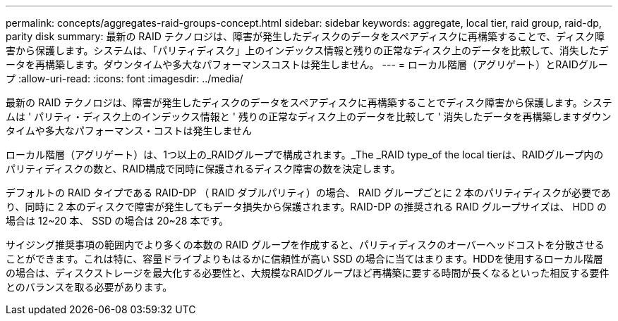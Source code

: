 ---
permalink: concepts/aggregates-raid-groups-concept.html 
sidebar: sidebar 
keywords: aggregate, local tier,  raid group, raid-dp, parity disk 
summary: 最新の RAID テクノロジは、障害が発生したディスクのデータをスペアディスクに再構築することで、ディスク障害から保護します。システムは、「パリティディスク」上のインデックス情報と残りの正常なディスク上のデータを比較して、消失したデータを再構築します。ダウンタイムや多大なパフォーマンスコストは発生しません。 
---
= ローカル階層（アグリゲート）とRAIDグループ
:allow-uri-read: 
:icons: font
:imagesdir: ../media/


[role="lead"]
最新の RAID テクノロジは、障害が発生したディスクのデータをスペアディスクに再構築することでディスク障害から保護します。システムは ' パリティ・ディスク上のインデックス情報と ' 残りの正常なディスク上のデータを比較して ' 消失したデータを再構築しますダウンタイムや多大なパフォーマンス・コストは発生しません

ローカル階層（アグリゲート）は、1つ以上の_RAIDグループで構成されます。_The _RAID type_of the local tierは、RAIDグループ内のパリティディスクの数と、RAID構成で同時に保護されるディスク障害の数を決定します。

デフォルトの RAID タイプである RAID-DP （ RAID ダブルパリティ）の場合、 RAID グループごとに 2 本のパリティディスクが必要であり、同時に 2 本のディスクで障害が発生してもデータ損失から保護されます。RAID-DP の推奨される RAID グループサイズは、 HDD の場合は 12~20 本、 SSD の場合は 20~28 本です。

サイジング推奨事項の範囲内でより多くの本数の RAID グループを作成すると、パリティディスクのオーバーヘッドコストを分散させることができます。これは特に、容量ドライブよりもはるかに信頼性が高い SSD の場合に当てはまります。HDDを使用するローカル階層の場合は、ディスクストレージを最大化する必要性と、大規模なRAIDグループほど再構築に要する時間が長くなるといった相反する要件とのバランスを取る必要があります。
